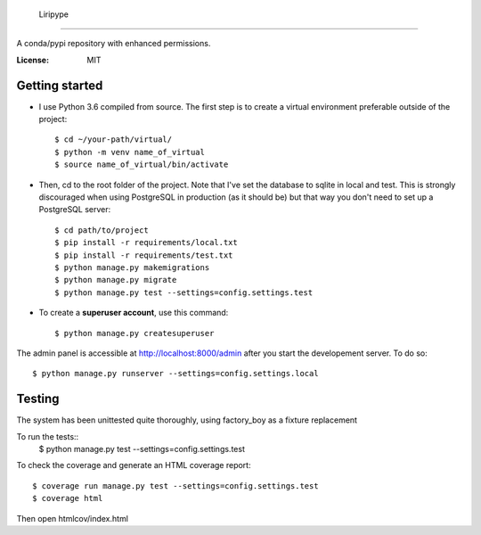     Liripype
==================

A conda/pypi repository with enhanced permissions.

:License: MIT


Getting started
----------------

* I use Python 3.6 compiled from source. The first step is to create a virtual environment preferable outside of the project::

    $ cd ~/your-path/virtual/
    $ python -m venv name_of_virtual
    $ source name_of_virtual/bin/activate

* Then, cd to the root folder of the project. Note that I've set the database to sqlite in local and test. This is strongly discouraged when using PostgreSQL in production (as it should be) but that way you don't need to set up a PostgreSQL server::

    $ cd path/to/project
    $ pip install -r requirements/local.txt
    $ pip install -r requirements/test.txt
    $ python manage.py makemigrations
    $ python manage.py migrate
    $ python manage.py test --settings=config.settings.test

* To create a **superuser account**, use this command::

    $ python manage.py createsuperuser

The admin panel is accessible at http://localhost:8000/admin after you start the developement server. To do so::

    $ python manage.py runserver --settings=config.settings.local



Testing
---------

The system has been unittested quite thoroughly, using factory_boy as a fixture replacement

To run the tests::
    $ python manage.py test --settings=config.settings.test


To check the coverage and generate an HTML coverage report::

    $ coverage run manage.py test --settings=config.settings.test
    $ coverage html

Then open htmlcov/index.html
